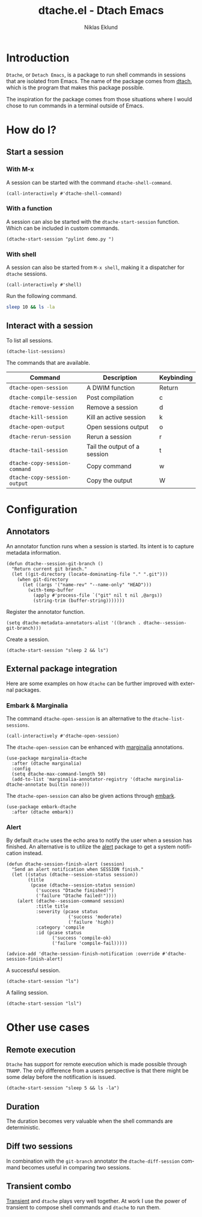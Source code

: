 #+title: dtache.el - Dtach Emacs
#+author: Niklas Eklund
#+language: en

* COMMENT Preparations

A simple script that runs for 20 seconds.

#+begin_src sh :tangle /tmp/dtache/loop.sh :tangle-mode (identity #o755)
  for i in {1..20} ; do sleep 1; echo "$i" ; done
#+end_src

Tangle the code block above into a shell script.

#+begin_src elisp :results none
  (call-interactively #'org-babel-tangle-file)
#+end_src

Need to make sure =ediff= behaves.

#+begin_src elisp :results none
  (let ((window-conf))
    (add-hook 'ediff-before-setup-hook
              (defun ne/ediff-save-window-conf ()
                (setq window-conf (current-window-configuration))))
    (dolist (hook '(ediff-quit-hook ediff-suspended-hook))
      (add-hook hook (defun ne/ediff-restore-window-conf ()
                       (set-window-configuration window-conf)))))
#+end_src

* Introduction

  =Dtache=, or =Detach Emacs=, is a package to run shell commands in sessions that are isolated from Emacs. The name of the package comes from [[https://github.com/crigler/dtach][dtach]], which is the program that makes this package possible.

  The inspiration for the package comes from those situations where I would chose to run commands in a terminal outside of Emacs.

* How do I?
** Start a session
*** With M-x

A session can be started with the command =dtache-shell-command=.

#+begin_src elisp :results none
  (call-interactively #'dtache-shell-command)
#+end_src

*** With a function

A session can also be started with the =dtache-start-session= function. Which can be included in custom commands.

#+begin_src elisp :results none :dir ~/code/python
  (dtache-start-session "pylint demo.py ")
#+end_src

*** With shell

A session can also be started from =M-x shell=, making it a dispatcher for =dtache= sessions.

#+begin_src elisp :results none
  (call-interactively #'shell)
#+end_src

Run the following command.

#+begin_src sh
  sleep 10 && ls -la
#+end_src

** Interact with a session

To list all sessions.

#+begin_src elisp :results none
  (dtache-list-sessions)
#+end_src

The commands that are available.

| Command                       | Description                  | Keybinding |
|-------------------------------+------------------------------+------------|
| =dtache-open-session=         | A DWIM function              | Return     |
| =dtache-compile-session=      | Post compilation             | c          |
| =dtache-remove-session=       | Remove a session             | d          |
| =dtache-kill-session=         | Kill an active session       | k          |
| =dtache-open-output=          | Open sessions output         | o          |
| =dtache-rerun-session=        | Rerun a session              | r          |
| =dtache-tail-session=         | Tail the output of a session | t          |
| =dtache-copy-session-command= | Copy command                 | w          |
| =dtache-copy-session-output=  | Copy the output              | W          |

* Configuration
** Annotators

An annotator function runs when a session is started. Its intent is to capture metadata information.

#+begin_src elisp :results none
  (defun dtache--session-git-branch ()
    "Return current git branch."
    (let ((git-directory (locate-dominating-file "." ".git")))
      (when git-directory
        (let ((args '("name-rev" "--name-only" "HEAD")))
          (with-temp-buffer
            (apply #'process-file `("git" nil t nil ,@args))
            (string-trim (buffer-string)))))))
#+end_src

Register the annotator function.

#+begin_src elisp :results none
  (setq dtache-metadata-annotators-alist '((branch . dtache--session-git-branch)))
#+end_src

Create a session.

#+begin_src elisp :results none :dir ~/src/emacs-packages/dtache
  (dtache-start-session "sleep 2 && ls")
#+end_src

** External package integration

Here are some examples on how =dtache= can be further improved with external packages.

*** Embark & Marginalia

The command =dtache-open-session= is an alternative to the =dtache-list-sessions=.

#+begin_src elisp :results none
  (call-interactively #'dtache-open-session)
#+end_src

The =dtache-open-session= can be enhanced with [[https://github.com/minad/marginalia/][marginalia]] annotations.

#+begin_src elisp :results none
  (use-package marginalia-dtache
    :after (dtache marginalia)
    :config
    (setq dtache-max-command-length 50)
    (add-to-list 'marginalia-annotator-registry '(dtache marginalia-dtache-annotate builtin none)))
#+end_src

The =dtache-open-session= can also be given actions through [[https://github.com/oantolin/embark/][embark]].

#+begin_src elisp :results none
  (use-package embark-dtache
    :after (dtache embark))
#+end_src

*** Alert

By default =dtache= uses the echo area to notify the user when a session has finished. An alternative is to utilize the [[https://github.com/jwiegley/alert][alert]] package to get a system notification instead.

#+begin_src elisp :results none
  (defun dtache-session-finish-alert (session)
    "Send an alert notification when SESSION finish."
    (let ((status (dtache--session-status session))
          (title
           (pcase (dtache--session-status session)
             ('success "Dtache finished!")
             ('failure "Dtache failed!"))))
      (alert (dtache--session-command session)
             :title title
             :severity (pcase status
                         ('success 'moderate)
                         ('failure 'high))
             :category 'compile
             :id (pcase status
                   ('success 'compile-ok)
                   ('failure 'compile-fail)))))

  (advice-add 'dtache-session-finish-notification :override #'dtache-session-finish-alert)
#+end_src

A successful session.

#+begin_src elisp :results none :dir ~/src/emacs-packages/dtache
  (dtache-start-session "ls")
#+end_src

A failing session.

#+begin_src elisp :results none :dir ~/src/emacs-packages/dtache
  (dtache-start-session "lsl")
#+end_src

* Other use cases
** Remote execution

=Dtache= has support for remote execution which is made possible through =TRAMP=. The only difference from a users perspective is that there might be some delay before the notification is issued. 

#+begin_src elisp :dir /ssh:pi:~/bin :results none
  (dtache-start-session "sleep 5 && ls -la")
#+end_src

** Duration

The duration becomes very valuable when the shell commands are deterministic.

** Diff two sessions

In combination with the =git-branch= annotator the =dtache-diff-session= command becomes useful in comparing two sessions.

** Transient combo

[[https://github.com/magit/transient][Transient]] and =dtache= plays very well together. At work I use the power of transient to compose shell commands and =dtache= to run them.
